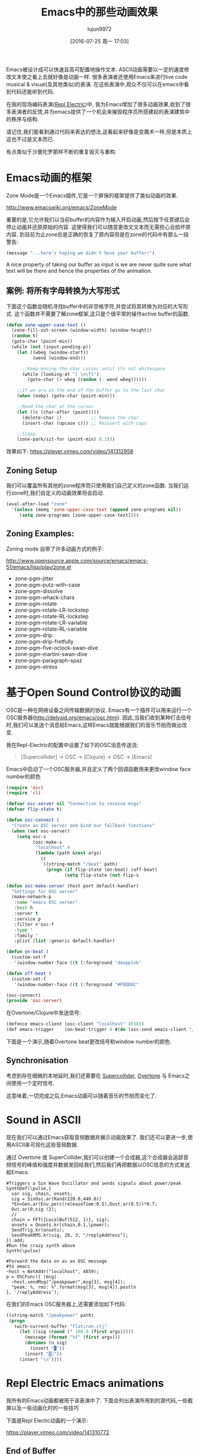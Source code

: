 #+TITLE: Emacs中的那些动画效果
#+URL: http://blog.josephwilk.net/art/emacs-animation.html                                                  
#+AUTHOR: lujun9972
#+CATEGORY: elisp-common
#+DATE: [2016-07-25 周一 17:03]
#+OPTIONS: ^:{}

Emacs被设计成可以快速且高可配置地操作文本. ASCII动画需要以一定的速度修改文本使之看上去就好像是动画一样. 很多表演者还使用Emacs来进行live code musical & visual(及其他类似)的表演. 在这些表演中,观众不仅可以在emacs中看到代码还能听到代码.

[[http://blog.josephwilk.net/images/live-coding-emacs.png]]

在我的现场编码表演([[http://www.repl-electric.com][Repl Electric]])中, 我为Emacs增加了很多动画效果,收到了很多表演者的反馈,并为emacs提供了一个机会来摧毁程序员所搭建起的表演建筑中的秩序与结构.

请记住,我们能看到通过代码来表达的想法,这看起来好像是变魔术一样,但是本质上这也不过是文本而已.

有点类似于沙曼陀罗那样不断的重复毁灭与重构.

[[http://blog.josephwilk.net/images/sandmandala.jpg]]

* Emacs动画的框架

Zone Mode是一个Emacs插件,它是一个屏保的框架提供了类似动画的效果.

[[http://www.emacswiki.org/emacs/ZoneMode][http://www.emacswiki.org/emacs/ZoneMode]]

重要的是,它允许我们以当前buffer的内容作为输入开启动画,然后按下任意键后会停止动画并还原原始的内容. 这使得我们可以随意更改文文本而无需担心会损坏原内容.
到目前为止zone总是正确的恢复了原内容但是在zone的代码中有那么一段警告:

#+BEGIN_SRC emacs-lisp
  (message "...here's hoping we didn't hose your buffer!") 
#+END_SRC

A nice property of taking our buffer as input is we are never quite sure what text will be there and hence the
properties of the animation.

** 案例: 将所有字母转换为大写形式

下面这个函数会随机寻找buffer中的非空格字符,并尝试将其转换为对应的大写形式. 这个函数并不需要了解zone框架,这只是个很平常的操作active buffer的函数.

#+BEGIN_SRC emacs-lisp
  (defun zone-upper-case-text ()
    (zone-fill-out-screen (window-width) (window-height))
    (random t)
    (goto-char (point-min))
    (while (not (input-pending-p))
      (let ((wbeg (window-start))
            (wend (window-end)))

        ;;Keep moving the char cursor until its not whitespace
        (while (looking-at "[ \n\f]")
          (goto-char (+ wbeg (random (- wend wbeg))))))

      ;;If we are at the end of the buffer go to the last char
      (when (eobp) (goto-char (point-min)))

      ;;Read the char at the cursor
      (let ((c (char-after (point))))
        (delete-char 1)           ;; Remove the char
        (insert-char (upcase c))) ;; Reinsert with caps

      ;;Sleep
      (zone-park/sit-for (point-min) 0.1)))
#+END_SRC

效果如下:
[[https://player.vimeo.com/video/141312958]]

** Zoning Setup

我们可以覆盖所有其他的zone程序而只使用我们自己定义的zone函数. 当我们运行zone时,我们自定义的动画效果将会启动.

#+BEGIN_SRC emacs-lisp
  (eval-after-load "zone"
    '(unless (memq 'zone-upper-case-text (append zone-programs nil))
       (setq zone-programs [zone-upper-case-text])))
#+END_SRC

** Zoning Examples:

Zoning mode 自带了许多动画方式的例子:

[[http://www.opensource.apple.com/source/emacs/emacs-51/emacs/lisp/play/zone.el][http://www.opensource.apple.com/source/emacs/emacs-51/emacs/lisp/play/zone.el]]

  * zone-pgm-jitter
  * zone-pgm-putz-with-case
  * zone-pgm-dissolve
  * zone-pgm-whack-chars
  * zone-pgm-rotate
  * zone-pgm-rotate-LR-lockstep
  * zone-pgm-rotate-RL-lockstep
  * zone-pgm-rotate-LR-variable
  * zone-pgm-rotate-RL-variable
  * zone-pgm-drip
  * zone-pgm-drip-fretfully
  * zone-pgm-five-oclock-swan-dive
  * zone-pgm-martini-swan-dive
  * zone-pgm-paragraph-spaz
  * zone-pgm-stress

* 基于Open Sound Control协议的动画

OSC是一种在网络设备之间传输数据的协议. Emacs有一个插件可以用来运行一个OSC服务器([[http://delysid.org/emacs/osc.html][http://delysid.org/emacs/osc.html]]). 因此,当我们收到某种打击信号时,我们可以发送个消息給Emacs,这样Emacs就能根据我们的音乐节拍而做出改变.

我在Repl-Electric的配置中设置了如下的OSC消息传送流:

#+BEGIN_QUOTE
 [Supercollider] -> OSC -> [Clojure] -> OSC -> [Emacs] 
#+END_QUOTE

Emacs中启动了一个OSC服务器,并且定义了两个回调函数用来更改window face number的颜色

#+BEGIN_SRC emacs-lisp
  (require 'osc)
  (require 'cl)

  (defvar osc-server nil "Connection to receive msgs"
  (defvar flip-state t)
                                                                
  (defun osc-connect (
    "Create an OSC server and bind our fallback functions"
    (when (not osc-server)
      (setq osc-s
            (osc-make-s
             "localhost" 4
             (lambda (path &rest args)
               (c
                ((string-match "/beat" path)
                 (progn (if flip-state (on-beat) (off-beat)
                        (setq flip-state (not flip-s

  (defun osc-make-server (host port default-handler)
    "Settings for OSC server"
    (make-network-p
     :name "emacs OSC server"
     :host h
     :server t
     :service p
     :filter #'osc-f
     :type '
     :family '
     :plist (list :generic default-handler)

  (defun on-beat (
    (custom-set-f
     '(window-number-face ((t (:foreground "deeppink"

  (defun off-beat (
    (custom-set-f
     '(window-number-face ((t (:foreground "#FDDD0C"

  (osc-connect)
  (provide 'osc-server)
#+END_SRC

在Overtone/Clojure中发送信号:

#+BEGIN_SRC emacs-lisp
  (defonce emacs-client (osc-client "localhost" 4558))
  (def emacs-trigger    (on-beat-trigger 8 #(do (osc-send emacs-client "/beat"))))
#+END_SRC

下面是一个演示,随着Overtone beat更改括号和window number的颜色.

[[http://blog.josephwilk.net/images/brackets.gif]]

** Synchronisation

考虑到存在细微的本地延时,我们还需要在 [[http://supercollider.github.io/][Supercollider]], [[http://overtone.github.io/][Overtone]] 与 Emacs之间使用一个定时信号.

这意味着,一切完成之后,Emacs动画可以随着音乐的节拍而变化了.

* Sound in ASCII

现在我们可以通过Emacs获取音频数据并展示动画效果了. 我们还可以更进一步,使用ASCII来可视化这些音频数据.

通过 Overtone 或 SuperCollider,我们可以创建一个合成器,这个合成器会追踪音频信号的峰值和强度并数据发回给我们,然后我们再把数据以OSC信息的方式发送給Emacs. 

#+BEGIN_EXAMPLE
  #Triggers a Sin Wave Oscillator and sends signals about power/peak
  SynthDef(\pulse,{
    var sig, chain, onsets;
    sig = SinOsc.ar(Rand(220.0,440.0))
    ,*EnvGen.ar(Env.perc(releaseTime:0.5),Dust.ar(0.5))*0.7;
    Out.ar(0,sig !2);
    //
    chain = FFT({LocalBuf(512, 1)}, sig);
    onsets = Onsets.kr(chain,0.1,\power);
    SendTrig.kr(onsets);
    SendPeakRMS.kr(sig, 20, 3, "/replyAddress");
  }).add;
  #Run the crazy synth above
  Synth(\pulse)

  #Forward the data on as an OSC message
  #to emacs
  ~host = NetAddr("localhost", 4859);
  p = OSCFunc({ |msg|
    ~host.sendMsg("/peakpower",msg[3], msg[4]);
    "peak: %, rms: %".format(msg[3], msg[4]).postln
  }, '/replyAddress');
#+END_EXAMPLE

在我们的Emacs OSC服务器上,还需要添加如下代码:

#+BEGIN_SRC emacs-lisp
  ((string-match "/peakpower" path)
   (progn
     (with-current-buffer "flatiron.clj"
       (let ((sig (round (* 100.0 (first args)))))
         (message (format "%f" (first args)))
         (dotimes (n sig)
           (insert "▓"))
         (insert "▒░"))
       (insert "\n"))))
#+END_SRC

* Repl Electric Emacs animations

我所有的Emacs动画都被用于该表演中了. 下面会列出表演所用到的源代码,一些截屏以及一些动画化时的一些技巧

下面是Repl Electic动画的一个演示:

[[https://player.vimeo.com/video/141310772]]

** End of Buffer

[[https://github.com/repl-electric/view-pane/blob/master/animations/end-of-buffer.el][https://github.com/repl-electric/view-pane/blob/master/animations/end-of-buffer.el]]

[[http://blog.josephwilk.net/images/endofbuffer01.png]]

[[http://blog.josephwilk.net/images/endofbuffer02.png]]

[[http://blog.josephwilk.net/images/endofbuffer03.png]]

在该动画中,文本慢慢地被打散,然后像有一阵风吹过一样,将字符吹散. 不时的还有些单词会被风吹散.

该动画有两个主要的阶段:

+ 空间注入. 该阶段在保持文本可读的情况下对文本进行变形.它还能增强下一阶段扩展空格时的效果.
   
+ 将空格转换为多个空格. 使用一个正则表达式匹配空格然后将匹配出来的空格替换为随机个空格. 这产生的效果就是代码中的字符好像随风飘散一样.
  我试了很多方法改进这一步的速度,最后发现使用正则表达式才是最快的方式.
   
若移动文本的速度足够快,在开启了soft word wrap(这时Emacs会以word边界自动换行)的情况下,文本看起来就像是从屏幕左边重返并最终消失于buffer之外.
在未开启soft word wrap的情况下,动画效果就很糟糕了,Emacs会不断的在buffer左右边界之间跳动

其他用到的技巧包括:

+ 持续增加的整数. 模拟注射运动(injecting movement)时很有用,也可以作为一个连续值传递給sin/cos函数.
+ 保持源代码的语法高亮,以试图保留代码的意义.

** The Stars

[[https://github.com/repl-electric/view-pane/blob/master/animations/the-stars.el][https://github.com/repl-electric/view-pane/blob/master/animations/the-stars.el]]

[[http://blog.josephwilk.net/images/thestars01.png]]

这是我实现的第一个动画,它严重依赖于zone-pgm-drip-fretfully.

它随机选择一个字符,然后把它屏幕下发哪个移动,知道它撞倒另一个字符或者移动到屏幕外面

当同时运行Emacs + Overtone + OpenGL时, Emacs开始变得很慢,因此实现该动画效果所面临的一个挑战是如何让Emacs运行的经可能的快

当关闭OpenGL锐化效果后,动画的速度会开始变快. 这样代码自毁的就更快了.

** Waves

[[https://github.com/repl-electric/view-pane/blob/master/animations/waves.el][https://github.com/repl-electric/view-pane/blob/master/animations/waves.el]]

[[http://blog.josephwilk.net/images/waves01.png]]

[[http://blog.josephwilk.net/images/waves02.png]]

该动画尝试模拟波浪的效果,方法是开启line wrap功能,然后通过增加删除随机长度的字符来让各行看起来是以不同的速度在移动着.

* Breaking Tools

虽说强迫Emacs去作它不擅长的事情看起来很可笑,但是你要善于发掘工具的潜力,这一点很重要. 不要被他们原本的设计所限制,发掘你自己的使用方式吧.

